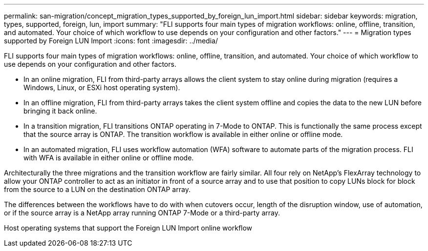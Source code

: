 ---
permalink: san-migration/concept_migration_types_supported_by_foreign_lun_import.html
sidebar: sidebar
keywords: migration, types, supported, foreign, lun, import
summary: "FLI supports four main types of migration workflows: online, offline, transition, and automated. Your choice of which workflow to use depends on your configuration and other factors."
---
= Migration types supported by Foreign LUN Import
:icons: font
:imagesdir: ../media/

[.lead]
FLI supports four main types of migration workflows: online, offline, transition, and automated. Your choice of which workflow to use depends on your configuration and other factors.

* In an online migration, FLI from third-party arrays allows the client system to stay online during migration (requires a Windows, Linux, or ESXi host operating system).
* In an offline migration, FLI from third-party arrays takes the client system offline and copies the data to the new LUN before bringing it back online.
* In a transition migration, FLI transitions ONTAP operating in 7-Mode to ONTAP. This is functionally the same process except that the source array is ONTAP. The transition workflow is available in either online or offline mode.
* In an automated migration, FLI uses workflow automation (WFA) software to automate parts of the migration process. FLI with WFA is available in either online or offline mode.

Architecturally the three migrations and the transition workflow are fairly similar. All four rely on NetApp's FlexArray technology to allow your ONTAP controller to act as an initiator in front of a source array and to use that position to copy LUNs block for block from the source to a LUN on the destination ONTAP array.

The differences between the workflows have to do with when cutovers occur, length of the disruption window, use of automation, or if the source array is a NetApp array running ONTAP 7-Mode or a third-party array.

Host operating systems that support the Foreign LUN Import online workflow
